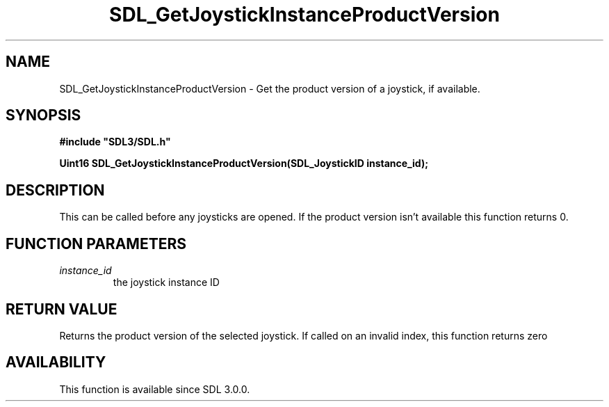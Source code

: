 .\" This manpage content is licensed under Creative Commons
.\"  Attribution 4.0 International (CC BY 4.0)
.\"   https://creativecommons.org/licenses/by/4.0/
.\" This manpage was generated from SDL's wiki page for SDL_GetJoystickInstanceProductVersion:
.\"   https://wiki.libsdl.org/SDL_GetJoystickInstanceProductVersion
.\" Generated with SDL/build-scripts/wikiheaders.pl
.\"  revision 60dcaff7eb25a01c9c87a5fed335b29a5625b95b
.\" Please report issues in this manpage's content at:
.\"   https://github.com/libsdl-org/sdlwiki/issues/new
.\" Please report issues in the generation of this manpage from the wiki at:
.\"   https://github.com/libsdl-org/SDL/issues/new?title=Misgenerated%20manpage%20for%20SDL_GetJoystickInstanceProductVersion
.\" SDL can be found at https://libsdl.org/
.de URL
\$2 \(laURL: \$1 \(ra\$3
..
.if \n[.g] .mso www.tmac
.TH SDL_GetJoystickInstanceProductVersion 3 "SDL 3.0.0" "SDL" "SDL3 FUNCTIONS"
.SH NAME
SDL_GetJoystickInstanceProductVersion \- Get the product version of a joystick, if available\[char46]
.SH SYNOPSIS
.nf
.B #include \(dqSDL3/SDL.h\(dq
.PP
.BI "Uint16 SDL_GetJoystickInstanceProductVersion(SDL_JoystickID instance_id);
.fi
.SH DESCRIPTION
This can be called before any joysticks are opened\[char46] If the product version
isn't available this function returns 0\[char46]

.SH FUNCTION PARAMETERS
.TP
.I instance_id
the joystick instance ID
.SH RETURN VALUE
Returns the product version of the selected joystick\[char46] If called on an
invalid index, this function returns zero

.SH AVAILABILITY
This function is available since SDL 3\[char46]0\[char46]0\[char46]

